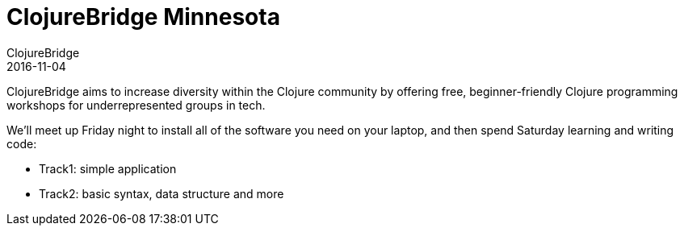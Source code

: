 = ClojureBridge Minnesota
ClojureBridge
2016-11-04
:jbake-type: event
:jbake-edition: 2016
:jbake-link: http://www.clojurebridge.org/events/2016-11-04-minneapolis-mn
:jbake-location: Minneapolis, MN
:jbake-start: 2016-11-04
:jbake-end: 2016-11-05

ClojureBridge aims to increase diversity within the Clojure community by offering free, beginner-friendly Clojure programming workshops for underrepresented groups in tech.

We'll meet up Friday night to install all of the software you need on your laptop, and then spend Saturday learning and writing code:

- Track1: simple application
- Track2: basic syntax, data structure and more
